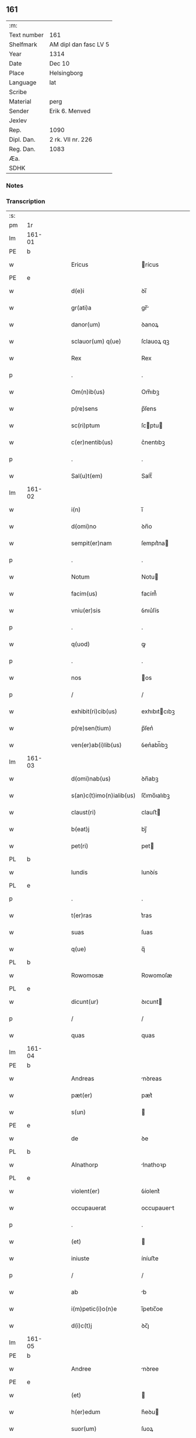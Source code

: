 ** 161
| :m:         |                       |
| Text number | 161                   |
| Shelfmark   | AM dipl dan fasc LV 5 |
| Year        | 1314                  |
| Date        | Dec 10                |
| Place       | Helsingborg           |
| Language    | lat                   |
| Scribe      |                       |
| Material    | perg                  |
| Sender      | Erik 6. Menved        |
| Jexlev      |                       |
| Rep.        | 1090                  |
| Dipl. Dan.  | 2 rk. VII nr. 226     |
| Reg. Dan.   | 1083                  |
| Æa.         |                       |
| SDHK        |                       |

*** Notes


*** Transcription
| :s: |        |   |   |   |   |                          |               |   |   |   |   |     |   |   |   |               |
| pm  | 1r     |   |   |   |   |                          |               |   |   |   |   |     |   |   |   |               |
| lm  | 161-01 |   |   |   |   |                          |               |   |   |   |   |     |   |   |   |               |
| PE  | b      |   |   |   |   |                          |               |   |   |   |   |     |   |   |   |               |
| w   |        |   |   |   |   | Ericus                   | rícus        |   |   |   |   | lat |   |   |   |        161-01 |
| PE  | e      |   |   |   |   |                          |               |   |   |   |   |     |   |   |   |               |
| w   |        |   |   |   |   | d(e)i                    | ꝺı̅            |   |   |   |   | lat |   |   |   |        161-01 |
| w   |        |   |   |   |   | gr(ati)a                 | gr̅           |   |   |   |   | lat |   |   |   |        161-01 |
| w   |        |   |   |   |   | danor(um)                | ꝺanoꝝ         |   |   |   |   | lat |   |   |   |        161-01 |
| w   |        |   |   |   |   | sclauor(um) q(ue)        | ſclauoꝝ qꝫ    |   |   |   |   | lat |   |   |   |        161-01 |
| w   |        |   |   |   |   | Rex                      | Rex           |   |   |   |   | lat |   |   |   |        161-01 |
| p   |        |   |   |   |   | .                        | .             |   |   |   |   | lat |   |   |   |        161-01 |
| w   |        |   |   |   |   | Om(n)ib(us)              | Om̅ıbꝫ         |   |   |   |   | lat |   |   |   |        161-01 |
| w   |        |   |   |   |   | p(re)sens                | p̅ſens         |   |   |   |   | lat |   |   |   |        161-01 |
| w   |        |   |   |   |   | sc(ri)ptum               | ſcptu       |   |   |   |   | lat |   |   |   |        161-01 |
| w   |        |   |   |   |   | c(er)nentib(us)          | c͛nentıbꝫ      |   |   |   |   | lat |   |   |   |        161-01 |
| p   |        |   |   |   |   | .                        | .             |   |   |   |   | lat |   |   |   |        161-01 |
| w   |        |   |   |   |   | Sal(u)t(em)              | Salt̅          |   |   |   |   | lat |   |   |   |        161-01 |
| lm  | 161-02 |   |   |   |   |                          |               |   |   |   |   |     |   |   |   |               |
| w   |        |   |   |   |   | i(n)                     | ı̅             |   |   |   |   | lat |   |   |   |        161-02 |
| w   |        |   |   |   |   | d(omi)no                 | ꝺn̅o           |   |   |   |   | lat |   |   |   |        161-02 |
| w   |        |   |   |   |   | sempit(er)nam            | ſempıt͛na     |   |   |   |   | lat |   |   |   |        161-02 |
| p   |        |   |   |   |   | .                        | .             |   |   |   |   | lat |   |   |   |        161-02 |
| w   |        |   |   |   |   | Notum                    | Notu         |   |   |   |   | lat |   |   |   |        161-02 |
| w   |        |   |   |   |   | facim(us)                | facím᷒         |   |   |   |   | lat |   |   |   |        161-02 |
| w   |        |   |   |   |   | vniu(er)sis              | ỽnıu͛ſís       |   |   |   |   | lat |   |   |   |        161-02 |
| p   |        |   |   |   |   | .                        | .             |   |   |   |   | lat |   |   |   |        161-02 |
| w   |        |   |   |   |   | q(uod)                   | ꝙ             |   |   |   |   | lat |   |   |   |        161-02 |
| p   |        |   |   |   |   | .                        | .             |   |   |   |   | lat |   |   |   |        161-02 |
| w   |        |   |   |   |   | nos                      | os           |   |   |   |   | lat |   |   |   |        161-02 |
| p   |        |   |   |   |   | /                        | /             |   |   |   |   | lat |   |   |   |        161-02 |
| w   |        |   |   |   |   | exhibit(ri)cib(us)       | exhıbıtcıbꝫ  |   |   |   |   | lat |   |   |   |        161-02 |
| w   |        |   |   |   |   | p(re)sen(tium)           | p̅ſen͛          |   |   |   |   | lat |   |   |   |        161-02 |
| w   |        |   |   |   |   | ven(er)ab(i)lib(us)      | ỽen͛abl̅ıbꝫ     |   |   |   |   | lat |   |   |   |        161-02 |
| lm  | 161-03 |   |   |   |   |                          |               |   |   |   |   |     |   |   |   |               |
| w   |        |   |   |   |   | d(omi)nab(us)            | ꝺn̅abꝫ         |   |   |   |   | lat |   |   |   |        161-03 |
| w   |        |   |   |   |   | s(an)c(t)imo(n)ialib(us) | ſc̅ımo̅ıalıbꝫ   |   |   |   |   | lat |   |   |   |        161-03 |
| w   |        |   |   |   |   | claust(ri)               | clauﬅ        |   |   |   |   | lat |   |   |   |        161-03 |
| w   |        |   |   |   |   | b(eat)j                  | bȷ̅            |   |   |   |   | lat |   |   |   |        161-03 |
| w   |        |   |   |   |   | pet(ri)                  | pet          |   |   |   |   | lat |   |   |   |        161-03 |
| PL  | b      |   |   |   |   |                          |               |   |   |   |   |     |   |   |   |               |
| w   |        |   |   |   |   | lundis                   | lunꝺís        |   |   |   |   | lat |   |   |   |        161-03 |
| PL  | e      |   |   |   |   |                          |               |   |   |   |   |     |   |   |   |               |
| p   |        |   |   |   |   | .                        | .             |   |   |   |   | lat |   |   |   |        161-03 |
| w   |        |   |   |   |   | t(er)ras                 | t͛ras          |   |   |   |   | lat |   |   |   |        161-03 |
| w   |        |   |   |   |   | suas                     | ſuas          |   |   |   |   | lat |   |   |   |        161-03 |
| w   |        |   |   |   |   | q(ue)                    | q̅             |   |   |   |   | lat |   |   |   |        161-03 |
| PL  | b      |   |   |   |   |                          |               |   |   |   |   |     |   |   |   |               |
| w   |        |   |   |   |   | Rowomosæ                 | Rowomoſæ      |   |   |   |   | lat |   |   |   |        161-03 |
| PL  | e      |   |   |   |   |                          |               |   |   |   |   |     |   |   |   |               |
| w   |        |   |   |   |   | dicunt(ur)               | ꝺıcunt       |   |   |   |   | lat |   |   |   |        161-03 |
| p   |        |   |   |   |   | /                        | /             |   |   |   |   | lat |   |   |   |        161-03 |
| w   |        |   |   |   |   | quas                     | quas          |   |   |   |   | lat |   |   |   |        161-03 |
| lm  | 161-04 |   |   |   |   |                          |               |   |   |   |   |     |   |   |   |               |
| PE  | b      |   |   |   |   |                          |               |   |   |   |   |     |   |   |   |               |
| w   |        |   |   |   |   | Andreas                  | nꝺreas       |   |   |   |   | lat |   |   |   |        161-04 |
| w   |        |   |   |   |   | pæt(er)                  | pæt͛           |   |   |   |   | lat |   |   |   |        161-04 |
| w   |        |   |   |   |   | s(un)                    |              |   |   |   |   | lat |   |   |   |        161-04 |
| PE  | e      |   |   |   |   |                          |               |   |   |   |   |     |   |   |   |               |
| w   |        |   |   |   |   | de                       | ꝺe            |   |   |   |   | lat |   |   |   |        161-04 |
| PL  | b      |   |   |   |   |                          |               |   |   |   |   |     |   |   |   |               |
| w   |        |   |   |   |   | Alnathorp                | lnathoꝛp     |   |   |   |   | lat |   |   |   |        161-04 |
| PL  | e      |   |   |   |   |                          |               |   |   |   |   |     |   |   |   |               |
| w   |        |   |   |   |   | violent(er)              | ỽíolent͛       |   |   |   |   | lat |   |   |   |        161-04 |
| w   |        |   |   |   |   | occupauerat              | occupauert   |   |   |   |   | lat |   |   |   |        161-04 |
| p   |        |   |   |   |   | .                        | .             |   |   |   |   | lat |   |   |   |        161-04 |
| w   |        |   |   |   |   | (et)                     |              |   |   |   |   | lat |   |   |   |        161-04 |
| w   |        |   |   |   |   | iniuste                  | íníuﬅe        |   |   |   |   | lat |   |   |   |        161-04 |
| p   |        |   |   |   |   | /                        | /             |   |   |   |   | lat |   |   |   |        161-04 |
| w   |        |   |   |   |   | ab                       | b            |   |   |   |   | lat |   |   |   |        161-04 |
| w   |        |   |   |   |   | i(m)petic(i)o(n)e        | ı̅petıc̅oe      |   |   |   |   | lat |   |   |   |        161-04 |
| w   |        |   |   |   |   | d(i)c(t)j                | ꝺc̅ȷ           |   |   |   |   | lat |   |   |   |        161-04 |
| lm  | 161-05 |   |   |   |   |                          |               |   |   |   |   |     |   |   |   |               |
| PE  | b      |   |   |   |   |                          |               |   |   |   |   |     |   |   |   |               |
| w   |        |   |   |   |   | Andree                   | nꝺree        |   |   |   |   | lat |   |   |   |        161-05 |
| PE  | e      |   |   |   |   |                          |               |   |   |   |   |     |   |   |   |               |
| w   |        |   |   |   |   | (et)                     |              |   |   |   |   | lat |   |   |   |        161-05 |
| w   |        |   |   |   |   | h(er)edum                | h͛eꝺu         |   |   |   |   | lat |   |   |   |        161-05 |
| w   |        |   |   |   |   | suor(um)                 | ſuoꝝ          |   |   |   |   | lat |   |   |   |        161-05 |
| w   |        |   |   |   |   | ac                       | c            |   |   |   |   | lat |   |   |   |        161-05 |
| w   |        |   |   |   |   | alior(um)                | lıoꝝ         |   |   |   |   | lat |   |   |   |        161-05 |
| w   |        |   |   |   |   | o(mn)ium                 | o̅ıu          |   |   |   |   | lat |   |   |   |        161-05 |
| p   |        |   |   |   |   | .                        | .             |   |   |   |   | lat |   |   |   |        161-05 |
| w   |        |   |   |   |   | adiudicam(us)            | ꝺíuꝺícam᷒     |   |   |   |   | lat |   |   |   |        161-05 |
| w   |        |   |   |   |   | iure                     | íure          |   |   |   |   | lat |   |   |   |        161-05 |
| w   |        |   |   |   |   | p(er)petuo               | ̲etuo         |   |   |   |   | lat |   |   |   |        161-05 |
| w   |        |   |   |   |   | possidendas              | poſſıꝺenꝺas   |   |   |   |   | lat |   |   |   |        161-05 |
| lm  | 161-06 |   |   |   |   |                          |               |   |   |   |   |     |   |   |   |               |
| w   |        |   |   |   |   | Dec(er)nentes            | Dec͛nentes     |   |   |   |   | lat |   |   |   |        161-06 |
| p   |        |   |   |   |   | .                        | .             |   |   |   |   | lat |   |   |   |        161-06 |
| w   |        |   |   |   |   | q(uod)                   | ꝙ             |   |   |   |   | lat |   |   |   |        161-06 |
| w   |        |   |   |   |   | d(i)c(t)e                | ꝺc̅e           |   |   |   |   | lat |   |   |   |        161-06 |
| w   |        |   |   |   |   | t(er)re                  | t͛re           |   |   |   |   | lat |   |   |   |        161-06 |
| w   |        |   |   |   |   | ad                       | ꝺ            |   |   |   |   | lat |   |   |   |        161-06 |
| w   |        |   |   |   |   | vsum                     | vſu          |   |   |   |   | lat |   |   |   |        161-06 |
| w   |        |   |   |   |   | (con)mune(m)             | ꝯmune̅         |   |   |   |   | lat |   |   |   |        161-06 |
| p   |        |   |   |   |   | /                        | /             |   |   |   |   | lat |   |   |   |        161-06 |
| w   |        |   |   |   |   | q(ui)                    | q            |   |   |   |   | lat |   |   |   |        161-06 |
| w   |        |   |   |   |   | fælæth                   | fælæth        |   |   |   |   | dan |   |   |   |        161-06 |
| w   |        |   |   |   |   | dicit(ur)                | ꝺícıt        |   |   |   |   | lat |   |   |   |        161-06 |
| p   |        |   |   |   |   | /                        | /             |   |   |   |   | lat |   |   |   |        161-06 |
| w   |        |   |   |   |   | decet(er)o               | ꝺecet͛o        |   |   |   |   | lat |   |   |   |        161-06 |
| w   |        |   |   |   |   | sint                     | ſínt          |   |   |   |   | lat |   |   |   |        161-06 |
| p   |        |   |   |   |   | .                        | .             |   |   |   |   | lat |   |   |   |        161-06 |
| w   |        |   |   |   |   | p(ro)ut                  | ꝓut           |   |   |   |   | lat |   |   |   |        161-06 |
| lm  | 161-07 |   |   |   |   |                          |               |   |   |   |   |     |   |   |   |               |
| w   |        |   |   |   |   | antiq(ui)t(us)           | ntıqt᷒       |   |   |   |   | lat |   |   |   |        161-07 |
| w   |        |   |   |   |   | fuisse                   | fuıſſe        |   |   |   |   | lat |   |   |   |        161-07 |
| w   |        |   |   |   |   | dinoscunt(ur)            | ꝺínoſcunt    |   |   |   |   | lat |   |   |   |        161-07 |
| p   |        |   |   |   |   | .                        | .             |   |   |   |   | lat |   |   |   |        161-07 |
| w   |        |   |   |   |   | insup(er)                | ınſup̲         |   |   |   |   | lat |   |   |   |        161-07 |
| w   |        |   |   |   |   | d(omi)nab(us)            | ꝺn̅abꝫ         |   |   |   |   | lat |   |   |   |        161-07 |
| w   |        |   |   |   |   | p(re)d(i)c(t)is          | p̅ꝺc̅ıs         |   |   |   |   | lat |   |   |   |        161-07 |
| w   |        |   |   |   |   | p(ar)tem                 | p̲te          |   |   |   |   | lat |   |   |   |        161-07 |
| w   |        |   |   |   |   | eis                      | eís           |   |   |   |   | lat |   |   |   |        161-07 |
| w   |        |   |   |   |   | debitam                  | ꝺebíta       |   |   |   |   | lat |   |   |   |        161-07 |
| w   |        |   |   |   |   | in                       | ín            |   |   |   |   | lat |   |   |   |        161-07 |
| w   |        |   |   |   |   | quoda(m)                 | quoꝺa̅         |   |   |   |   | lat |   |   |   |        161-07 |
| lm  | 161-08 |   |   |   |   |                          |               |   |   |   |   |     |   |   |   |               |
| w   |        |   |   |   |   | p(ra)to                  | pto          |   |   |   |   | lat |   |   |   |        161-08 |
| PL  | b      |   |   |   |   |                          |               |   |   |   |   |     |   |   |   |               |
| w   |        |   |   |   |   | diuræmosæ                | ꝺíuræmoſæ     |   |   |   |   | lat |   |   |   |        161-08 |
| PL  | e      |   |   |   |   |                          |               |   |   |   |   |     |   |   |   |               |
| w   |        |   |   |   |   | vbicu(n)q(ue)            | ỽbıcu̅qꝫ       |   |   |   |   | lat |   |   |   |        161-08 |
| w   |        |   |   |   |   | in                       | ín            |   |   |   |   | lat |   |   |   |        161-08 |
| w   |        |   |   |   |   | ip(s)o                   | ıp̅o           |   |   |   |   | lat |   |   |   |        161-08 |
| w   |        |   |   |   |   | sita(m)                  | ſít̅          |   |   |   |   | lat |   |   |   |        161-08 |
| p   |        |   |   |   |   | /                        | /             |   |   |   |   | lat |   |   |   |        161-08 |
| w   |        |   |   |   |   | qua(m)                   | qua̅           |   |   |   |   | lat |   |   |   |        161-08 |
| w   |        |   |   |   |   | nu(m)q(uam)              | nu̅ꝙ          |   |   |   |   | lat |   |   |   |        161-08 |
| w   |        |   |   |   |   | p(er)                    | p̲             |   |   |   |   | lat |   |   |   |        161-08 |
| w   |        |   |   |   |   | ip(s)as                  | ıp̅as          |   |   |   |   | lat |   |   |   |        161-08 |
| w   |        |   |   |   |   | n(ec)                    | nͨ             |   |   |   |   | lat |   |   |   |        161-08 |
| w   |        |   |   |   |   | p(er)                    | p̲             |   |   |   |   | lat |   |   |   |        161-08 |
| w   |        |   |   |   |   | p(ri)ores                | poꝛes        |   |   |   |   | lat |   |   |   |        161-08 |
| w   |        |   |   |   |   | ear(um)                  | eꝝ           |   |   |   |   | lat |   |   |   |        161-08 |
| lm  | 161-09 |   |   |   |   |                          |               |   |   |   |   |     |   |   |   |               |
| w   |        |   |   |   |   | alienaba(n)t             | líenaba̅t     |   |   |   |   | lat |   |   |   |        161-09 |
| p   |        |   |   |   |   | /                        | /             |   |   |   |   | lat |   |   |   |        161-09 |
| w   |        |   |   |   |   | ab                       | b            |   |   |   |   | lat |   |   |   |        161-09 |
| w   |        |   |   |   |   | i(m)petic(i)o(n)e        | ı̅petıc̅oe      |   |   |   |   | lat |   |   |   |        161-09 |
| p   |        |   |   |   |   | .                        | .             |   |   |   |   | lat |   |   |   |        161-09 |
| w   |        |   |   |   |   | cuiuslibet               | cuíuſlıbet    |   |   |   |   | lat |   |   |   |        161-09 |
| p   |        |   |   |   |   | .                        | .             |   |   |   |   | lat |   |   |   |        161-09 |
| w   |        |   |   |   |   | adiudicam(us)            | ꝺíuꝺícam᷒     |   |   |   |   | lat |   |   |   |        161-09 |
| w   |        |   |   |   |   | iure                     | íure          |   |   |   |   | lat |   |   |   |        161-09 |
| w   |        |   |   |   |   | p(er)petuo               | ̲etuo         |   |   |   |   | lat |   |   |   |        161-09 |
| w   |        |   |   |   |   | posside(n)dam            | poſſıꝺe̅ꝺa    |   |   |   |   | lat |   |   |   |        161-09 |
| p   |        |   |   |   |   | .                        | .             |   |   |   |   | lat |   |   |   |        161-09 |
| w   |        |   |   |   |   | p(ro)ut                  | ꝓut           |   |   |   |   | lat |   |   |   |        161-09 |
| lm  | 161-10 |   |   |   |   |                          |               |   |   |   |   |     |   |   |   |               |
| w   |        |   |   |   |   | p(er)                    | p̲             |   |   |   |   | lat |   |   |   |        161-10 |
| w   |        |   |   |   |   | deno(m)inac(i)o(n)em     | ꝺeno̅ınac̅oe   |   |   |   |   | lat |   |   |   |        161-10 |
| w   |        |   |   |   |   | in                       | ín            |   |   |   |   | lat |   |   |   |        161-10 |
| w   |        |   |   |   |   | placito                  | placíto       |   |   |   |   | lat |   |   |   |        161-10 |
| w   |        |   |   |   |   | n(ost)ro                 | nr̅o           |   |   |   |   | lat |   |   |   |        161-10 |
| w   |        |   |   |   |   | iusticiario              | íuſtícíío    |   |   |   |   | lat |   |   |   |        161-10 |
| w   |        |   |   |   |   | no(m)i(n)atam            | no̅ıta       |   |   |   |   | lat |   |   |   |        161-10 |
| p   |        |   |   |   |   | /                        | /             |   |   |   |   | lat |   |   |   |        161-10 |
| w   |        |   |   |   |   | t(er)re                  | t͛re           |   |   |   |   | lat |   |   |   |        161-10 |
| w   |        |   |   |   |   | an(te)dicte              | n̅ꝺıe        |   |   |   |   | lat |   |   |   |        161-10 |
| PL  | b      |   |   |   |   |                          |               |   |   |   |   |     |   |   |   |               |
| w   |        |   |   |   |   | Rowomosæ                 | Rowomoſæ      |   |   |   |   | lat |   |   |   |        161-10 |
| PL  | e      |   |   |   |   |                          |               |   |   |   |   |     |   |   |   |               |
| lm  | 161-11 |   |   |   |   |                          |               |   |   |   |   |     |   |   |   |               |
| w   |        |   |   |   |   | (et)                     |              |   |   |   |   | lat |   |   |   |        161-11 |
| PL  | b      |   |   |   |   |                          |               |   |   |   |   |     |   |   |   |               |
| w   |        |   |   |   |   | dyuræmosæ                | ꝺẏuræmoſæ     |   |   |   |   | lat |   |   |   |        161-11 |
| PL  | e      |   |   |   |   |                          |               |   |   |   |   |     |   |   |   |               |
| p   |        |   |   |   |   | .                        | .             |   |   |   |   | lat |   |   |   |        161-11 |
| w   |        |   |   |   |   | iuste                    | íuﬅe          |   |   |   |   | lat |   |   |   |        161-11 |
| w   |        |   |   |   |   | (et)                     |              |   |   |   |   | lat |   |   |   |        161-11 |
| w   |        |   |   |   |   | legalit(er)              | legalıt͛       |   |   |   |   | lat |   |   |   |        161-11 |
| w   |        |   |   |   |   | ip(s)is                  | ıp̅ıs          |   |   |   |   | lat |   |   |   |        161-11 |
| w   |        |   |   |   |   | extit(er)ant             | extıt͛ant      |   |   |   |   | lat |   |   |   |        161-11 |
| w   |        |   |   |   |   | adiurate                 | ꝺíurate      |   |   |   |   | lat |   |   |   |        161-11 |
| p   |        |   |   |   |   | /                        | /             |   |   |   |   | lat |   |   |   |        161-11 |
| w   |        |   |   |   |   | in                       | ın            |   |   |   |   | lat |   |   |   |        161-11 |
| w   |        |   |   |   |   | cui(us)                  | cuı᷒           |   |   |   |   | lat |   |   |   |        161-11 |
| w   |        |   |   |   |   | rei                      | reı           |   |   |   |   | lat |   |   |   |        161-11 |
| w   |        |   |   |   |   | testi-¦moniu(m)          | teﬅí-¦moníu̅   |   |   |   |   | lat |   |   |   | 161-11—161-12 |
| w   |        |   |   |   |   | sigillu(m)               | ſıgıllu̅       |   |   |   |   | lat |   |   |   |        161-12 |
| w   |        |   |   |   |   | n(ost)r(u)m              | nr̅           |   |   |   |   | lat |   |   |   |        161-12 |
| w   |        |   |   |   |   | p(re)sentib(us)          | p̅ſentıbꝫ      |   |   |   |   | lat |   |   |   |        161-12 |
| w   |        |   |   |   |   | e(st)                    | e̅             |   |   |   |   | lat |   |   |   |        161-12 |
| w   |        |   |   |   |   | appensum                 | enſu       |   |   |   |   | lat |   |   |   |        161-12 |
| p   |        |   |   |   |   | .                        | .             |   |   |   |   | lat |   |   |   |        161-12 |
| w   |        |   |   |   |   | Datum                    | Datu         |   |   |   |   | lat |   |   |   |        161-12 |
| PL  | b      |   |   |   |   |                          |               |   |   |   |   |     |   |   |   |               |
| w   |        |   |   |   |   | hælsinghburgh            | hælſínghburgh |   |   |   |   | lat |   |   |   |        161-12 |
| PL  | e      |   |   |   |   |                          |               |   |   |   |   |     |   |   |   |               |
| w   |        |   |   |   |   | anno                     | nno          |   |   |   |   | lat |   |   |   |        161-12 |
| lm  | 161-13 |   |   |   |   |                          |               |   |   |   |   |     |   |   |   |               |
| w   |        |   |   |   |   | d(o)m(ini)               | ꝺ           |   |   |   |   | lat |   |   |   |        161-13 |
| p   |        |   |   |   |   | .                        | .             |   |   |   |   | lat |   |   |   |        161-13 |
| num |        |   |   |   |   | mͦ                        | ͦ             |   |   |   |   | lat |   |   |   |        161-13 |
| p   |        |   |   |   |   | .                        | .             |   |   |   |   | lat |   |   |   |        161-13 |
| num |        |   |   |   |   | CCCͦ                      | CCCͦ           |   |   |   |   | lat |   |   |   |        161-13 |
| p   |        |   |   |   |   | .                        | .             |   |   |   |   | lat |   |   |   |        161-13 |
| w   |        |   |   |   |   | q(ua)rtodecimo           | qꝛtoꝺecímo   |   |   |   |   | lat |   |   |   |        161-13 |
| p   |        |   |   |   |   | .                        | .             |   |   |   |   | lat |   |   |   |        161-13 |
| w   |        |   |   |   |   | f(e)r(ia)                | fr           |   |   |   |   | lat |   |   |   |        161-13 |
| w   |        |   |   |   |   | t(er)tia                 | t͛tı          |   |   |   |   | lat |   |   |   |        161-13 |
| w   |        |   |   |   |   | post                     | poﬅ           |   |   |   |   | lat |   |   |   |        161-13 |
| w   |        |   |   |   |   | die(m)                   | ꝺıe̅           |   |   |   |   | lat |   |   |   |        161-13 |
| w   |        |   |   |   |   | b(eat)j                  | bȷ̅            |   |   |   |   | lat |   |   |   |        161-13 |
| w   |        |   |   |   |   | Nicholai                 | Nıcholaı      |   |   |   |   | lat |   |   |   |        161-13 |
| w   |        |   |   |   |   | Ep(iscop)i               | pı̅           |   |   |   |   | lat |   |   |   |        161-13 |
| p   |        |   |   |   |   | .                        | .             |   |   |   |   | lat |   |   |   |        161-13 |
| w   |        |   |   |   |   | Teste                    | Teﬅe          |   |   |   |   | lat |   |   |   |        161-13 |
| lm  | 161-14 |   |   |   |   |                          |               |   |   |   |   |     |   |   |   |               |
| w   |        |   |   |   |   | d(omi)no                 | ꝺn̅o           |   |   |   |   | lat |   |   |   |        161-14 |
| p   |        |   |   |   |   | .                        | .             |   |   |   |   | lat |   |   |   |        161-14 |
| PE  | b      |   |   |   |   |                          |               |   |   |   |   |     |   |   |   |               |
| w   |        |   |   |   |   | Johanne                  | Johanne       |   |   |   |   | lat |   |   |   |        161-14 |
| w   |        |   |   |   |   | pæt(er)                  | pæt͛           |   |   |   |   | lat |   |   |   |        161-14 |
| w   |        |   |   |   |   | s(un)                    |              |   |   |   |   | lat |   |   |   |        161-14 |
| PE  | e      |   |   |   |   |                          |               |   |   |   |   |     |   |   |   |               |
| p   |        |   |   |   |   | .                        | .             |   |   |   |   | lat |   |   |   |        161-14 |
| :e: |        |   |   |   |   |                          |               |   |   |   |   |     |   |   |   |               |
